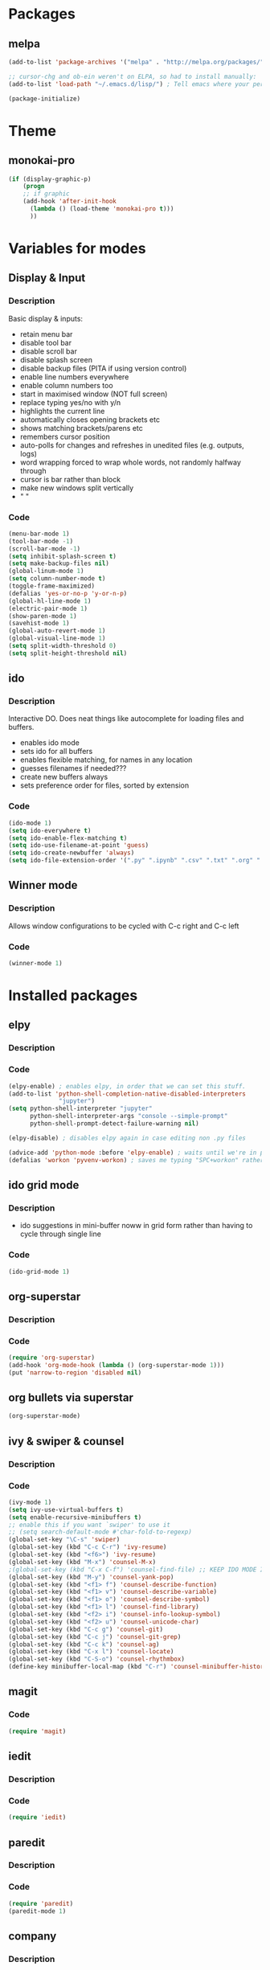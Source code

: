 * Packages
** melpa
#+BEGIN_SRC emacs-lisp
(add-to-list 'package-archives '("melpa" . "http://melpa.org/packages/" ) t)

;; cursor-chg and ob-ein weren't on ELPA, so had to install manually:
(add-to-list 'load-path "~/.emacs.d/lisp/") ; Tell emacs where your personal elisp lib dir is

(package-initialize)

#+END_SRC
* Theme
** monokai-pro
#+BEGIN_SRC emacs-lisp
(if (display-graphic-p)
    (progn
    ;; if graphic
    (add-hook 'after-init-hook 
	  (lambda () (load-theme 'monokai-pro t)))
	  ))
#+END_SRC
* Variables for modes
** Display & Input
*** Description
Basic display & inputs:
- retain menu bar
- disable tool bar
- disable scroll bar
- disable splash screen
- disable backup files (PITA if using version control)
- enable line numbers everywhere
- enable column numbers too
- start in maximised window (NOT full screen)
- replace typing yes/no with y/n
- highlights the current line
- automatically closes opening brackets etc
- shows matching brackets/parens etc 
- remembers cursor position
- auto-polls for changes and refreshes in unedited files (e.g. outputs, logs)
- word wrapping forced to wrap whole words, not randomly halfway through
- cursor is bar rather than block
- make new windows split vertically
- "                               "
*** Code
#+BEGIN_SRC emacs-lisp
(menu-bar-mode 1)
(tool-bar-mode -1)
(scroll-bar-mode -1)
(setq inhibit-splash-screen t)
(setq make-backup-files nil)
(global-linum-mode 1)
(setq column-number-mode t)
(toggle-frame-maximized)
(defalias 'yes-or-no-p 'y-or-n-p)
(global-hl-line-mode 1)
(electric-pair-mode 1)
(show-paren-mode 1)
(savehist-mode 1)
(global-auto-revert-mode 1)
(global-visual-line-mode 1)
(setq split-width-threshold 0)
(setq split-height-threshold nil)

#+END_SRC

** ido
*** Description
Interactive DO. Does neat things like autocomplete for loading files and buffers.

- enables ido mode
- sets ido for all buffers
- enables flexible matching, for names in any location
- guesses filenames if needed???
- create new buffers always
- sets preference order for files, sorted by extension

*** Code
#+BEGIN_SRC emacs-lisp
(ido-mode 1)
(setq ido-everywhere t)
(setq ido-enable-flex-matching t)
(setq ido-use-filename-at-point 'guess)
(setq ido-create-newbuffer 'always)
(setq ido-file-extension-order '(".py" ".ipynb" ".csv" ".txt" ".org" ".el"))
#+END_SRC

** Winner mode
*** Description
Allows window configurations to be cycled with C-c right and C-c left
*** Code
#+BEGIN_SRC emacs-lisp
(winner-mode 1)
#+END_SRC
* Installed packages
** elpy
*** Description
*** Code
#+BEGIN_SRC emacs-lisp
(elpy-enable) ; enables elpy, in order that we can set this stuff.
(add-to-list 'python-shell-completion-native-disabled-interpreters
			  "jupyter")
(setq python-shell-interpreter "jupyter"
      python-shell-interpreter-args "console --simple-prompt"
      python-shell-prompt-detect-failure-warning nil)

(elpy-disable) ; disables elpy again in case editing non .py files

(advice-add 'python-mode :before 'elpy-enable) ; waits until we're in python mode again to load elpy
(defalias 'workon 'pyvenv-workon) ; saves me typing "SPC+workon" rather than just "workon". Holy moly, am I lazy or what?
#+END_SRC
** ido grid mode
*** Description
- ido suggestions in mini-buffer noww in grid form rather than having to cycle through single line
*** Code
#+BEGIN_SRC emacs-lisp
(ido-grid-mode 1)
#+END_SRC
** org-superstar
*** Description
*** Code
#+BEGIN_SRC emacs-lisp
(require 'org-superstar)
(add-hook 'org-mode-hook (lambda () (org-superstar-mode 1)))
(put 'narrow-to-region 'disabled nil)
#+END_SRC
** org bullets via superstar
#+BEGIN_SRC emacs-lisp
(org-superstar-mode)
#+END_SRC
** ivy & swiper & counsel
*** Description
*** Code
#+BEGIN_SRC emacs-lisp
(ivy-mode 1)
(setq ivy-use-virtual-buffers t)
(setq enable-recursive-minibuffers t)
;; enable this if you want `swiper' to use it
;; (setq search-default-mode #'char-fold-to-regexp)
(global-set-key "\C-s" 'swiper)
(global-set-key (kbd "C-c C-r") 'ivy-resume)
(global-set-key (kbd "<f6>") 'ivy-resume)
(global-set-key (kbd "M-x") 'counsel-M-x)
;(global-set-key (kbd "C-x C-f") 'counsel-find-file) ;; KEEP IDO MODE INSTEAD
(global-set-key (kbd "M-y") 'counsel-yank-pop)
(global-set-key (kbd "<f1> f") 'counsel-describe-function)
(global-set-key (kbd "<f1> v") 'counsel-describe-variable)
(global-set-key (kbd "<f1> o") 'counsel-describe-symbol)
(global-set-key (kbd "<f1> l") 'counsel-find-library)
(global-set-key (kbd "<f2> i") 'counsel-info-lookup-symbol)
(global-set-key (kbd "<f2> u") 'counsel-unicode-char)
(global-set-key (kbd "C-c g") 'counsel-git)
(global-set-key (kbd "C-c j") 'counsel-git-grep)
(global-set-key (kbd "C-c k") 'counsel-ag)
(global-set-key (kbd "C-x l") 'counsel-locate)
(global-set-key (kbd "C-S-o") 'counsel-rhythmbox)
(define-key minibuffer-local-map (kbd "C-r") 'counsel-minibuffer-history)
#+END_SRC

** magit
*** Code
#+BEGIN_SRC emacs-lisp
(require 'magit)
#+END_SRC
** iedit
*** Description
*** Code
#+BEGIN_SRC emacs-lisp
(require 'iedit)
#+END_SRC
** paredit
*** Description
*** Code
#+BEGIN_SRC emacs-lisp
(require 'paredit)
(paredit-mode 1)
#+END_SRC
** company
*** Description
- enables company mode after other stuffs loaded
- enables company mode everywhere
- company starts on the first character
- company has no delay
*** Code
#+BEGIN_SRC emacs-lisp
(add-hook 'after-init-hook 'global-company-mode)
(global-company-mode t)
(setq company-minimum-prefix-length 1)
(setq company-idle-delay 0)
#+END_SRC
** company-quickhelp
*** Description
- enable company quickhelp mode
- no delay on quikchelp
*** Code
#+BEGIN_SRC emacs-lisp
(company-quickhelp-mode 1)
(setq company-quickhelp-delay 1)
#+END_SRC
** anaconda
*** Description
- adds hooks
*** Code
#+BEGIN_SRC emacs-lisp
(add-hook 'python-mode-hook 'anaconda-mode)
#+END_SRC
** company-anaconda
*** Description
- who even knows anymore
*** Code
#+BEGIN_SRC emacs-lisp
(add-to-list 'company-backends 'company-anaconda)
#+END_SRC
** yasnippet
#+BEGIN_SRC emacs-lisp
(require 'yasnippet)
(yas-global-mode 1)

(defun check-expansion ()
   (save-excursion
     (if (looking-at "\\_>") t
       (backward-char 1)
       (if (looking-at "\\.") t
         (backward-char 1)
         (if (looking-at "->") t nil)))))

(defun do-yas-expand ()
  (let ((yas/fallback-behavior 'return-nil))
    (yas/expand)))

(defun tab-indent-or-complete ()
  (interactive)
  (if (minibufferp)
      (minibuffer-complete)
    (if (or (not yas/minor-mode)
            (null (do-yas-expand)))
        (if (check-expansion)
            (company-complete-common)
          (indent-for-tab-command)))))

(global-set-key [kbd "M-z"] 'tab-indent-or-complete)

#+END_SRC
** yasnippet snippets
** all-the-icons
*** Description
- initializes all-the-icons
- adds icons to dired mode
*** Code
#+BEGIN_SRC emacs-lisp
(require 'all-the-icons)
(add-hook 'dired-mode-hook 'all-the-icons-dired-mode)
#+END_SRC
** all-the-icons-ivy
*** Description
*** Code
#+BEGIN_SRC emacs-lisp
(all-the-icons-ivy-setup)
#+END_SRC
** all-the-icons-ivy-rich
*** Description
*** Code
#+BEGIN_SRC emacs-lisp
(all-the-icons-ivy-rich-mode 1)
#+END_SRC
** all-the-icons-dired
*** Description
*** Code
#+BEGIN_SRC emacs-lisp
(add-hook 'dired-mode-hook 'all-the-icons-dired-mode)
#+END_SRC
** doom-modeline
*** Description
A better looking modeline (the status bar along the bottom of each frame)
- checks for package
- initializes package
*** Code
#+BEGIN_SRC emacs-lisp
(require 'doom-modeline)
(doom-modeline-mode 1)
#+END_SRC
** projectile
*** Description
Manages projects, works from .git files but can just define a .projectile file anywhere
- starts projectile mode
- defines keyboard shortcuts
*** Code
#+BEGIN_SRC emacs-lisp
(require 'projectile)
(projectile-mode +1)
(define-key projectile-mode-map (kbd "s-p") 'projectile-command-map)
(define-key projectile-mode-map (kbd "C-c p") 'projectile-command-map)
#+END_SRC
** page-break-lines
*** Description
*** Code
#+BEGIN_SRC emacs-lisp
(global-page-break-lines-mode t)
#+END_SRC
** dashboard
*** Description
*** Code
#+BEGIN_SRC emacs-lisp
(require 'dashboard)
(dashboard-setup-startup-hook)
(setq initial-buffer-choice (lambda () (get-buffer "*dashboard*")))

;; Set the title
(setq dashboard-banner-logo-title "Welcome to Emacs!")
;; Set the banner
(setq dashboard-startup-banner "/home/rsd/Pictures/emacs_logo.png")
;; Value can be
;; 'official which displays the official emacs logo
;; 'logo which displays an alternative emacs logo
;; 1, 2 or 3 which displays one of the text banners
;; "path/to/your/image.png" which displays whatever image you would prefer

;; Show navigator below the banner
(setq dashboard-set-navigator t)

;; Format: "(icon title help action face prefix suffix)"
(setq dashboard-navigator-buttons
      `(;; line1
        ((,(all-the-icons-octicon "mark-github" :height 1.1 :v-adjust 0.0) "Github" "Browse github" (lambda (&rest _) (browse-url "https://github.com/Ross-Dobson")))
        ("★" "Moodle" "Show Moodle" (lambda (&rest _) (browse-url "https://moodle.ucl.ac.uk")))
	(,(all-the-icons-faicon "linkedin" :height 1.1 :v-adjust 0.0) "LinkedIn" "Browse LinkedIn" (lambda (&rest _) (browse-url "https://linkedin.com")))

	)))
#+END_SRC
** cursor-chg
*** Description
This package isn't on melpa, and had to be installed manually.
*** Code
#+BEGIN_SRC emacs-lisp
(require 'cursor-chg)  ; Load the library
(toggle-cursor-type-when-idle 1) ; Turn on cursor change when Emacs is idle
#+END_SRC
** ob-ein
*** Description
Org mode for EIN (I think). Not on Melpa!
*** Code
#+BEGIN_SRC emacs-lisp
(require 'ob-ein)
#+END_SRC
** treemacs
*** Description
Treemacs provides a neat heirarchical view of projects.
- load treemacs
- keybinding set here as well globally? idk anymore
- dpi icon change, currently unused
- set various modes
- don't shit the bed if bits are missing
- set keybinds globally
*** Code
#+BEGIN_SRC emacs-lisp
(require 'treemacs)
(with-eval-after-load 'winum
define-key winum-keymap (kbd "M-0") #'treemacs-select-window)

;; The default width and height of the icons is 22 pixels. If you are
;; using a Hi-DPI display, uncomment this to double the icon size.
;;(treemacs-resize-icons 44)

(treemacs-follow-mode t)
(treemacs-filewatch-mode t)
(treemacs-fringe-indicator-mode t)
(pcase (cons (not (null (executable-find "git")))
(not (null treemacs-python-executable)))
(`(t . t)
(treemacs-git-mode 'deferred))
(`(t . _)
(treemacs-git-mode 'simple)))
(define-key global-map (kbd "M-0") 'treemacs-select-window)
(define-key global-map (kbd "C-x t 1") 'treemacs-delete-other-windows)
(define-key global-map (kbd "C-x t t") 'treemacs)
(define-key global-map (kbd "C-x t B") 'treemacs-bookmark)
(define-key global-map (kbd "C-x t C-t") 'treemacs-find-file)
(define-key global-map (kbd "C-x t M-t") 'treemacs-find-tag)
#+END_SRC
** treemacs-projectile
*** Description
Treemacs integration with projectile project manager
*** Code
#+BEGIN_SRC emacs-lisp
(require 'treemacs-projectile)
#+END_SRC
** treemacs-dired
*** Description
Treemacs now talks to dired mode.
- use the package
- set the mode
*** Code
#+BEGIN_SRC emacs-lisp
(require 'treemacs-icons-dired)
(treemacs-icons-dired-mode)
#+END_SRC
** treemacs-magit
*** Description
Treemacs talks to magit
*** Code
#+BEGIN_SRC emacs-lisp
(require 'treemacs-magit)
#+END_SRC
* Keybindings
** Description
When I think of a useful one, I'll add it here.
** Code
#+BEGIN_SRC emacs-lisp
#+END_SRC

